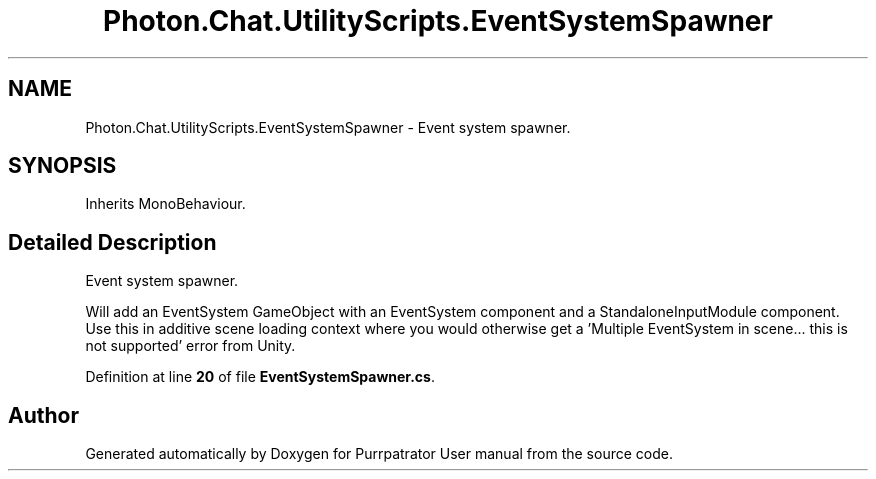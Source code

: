 .TH "Photon.Chat.UtilityScripts.EventSystemSpawner" 3 "Mon Apr 18 2022" "Purrpatrator User manual" \" -*- nroff -*-
.ad l
.nh
.SH NAME
Photon.Chat.UtilityScripts.EventSystemSpawner \- Event system spawner\&.  

.SH SYNOPSIS
.br
.PP
.PP
Inherits MonoBehaviour\&.
.SH "Detailed Description"
.PP 
Event system spawner\&. 

Will add an EventSystem GameObject with an EventSystem component and a StandaloneInputModule component\&. Use this in additive scene loading context where you would otherwise get a 'Multiple EventSystem in scene\&.\&.\&. this is not supported' error from Unity\&. 
.PP
Definition at line \fB20\fP of file \fBEventSystemSpawner\&.cs\fP\&.

.SH "Author"
.PP 
Generated automatically by Doxygen for Purrpatrator User manual from the source code\&.
